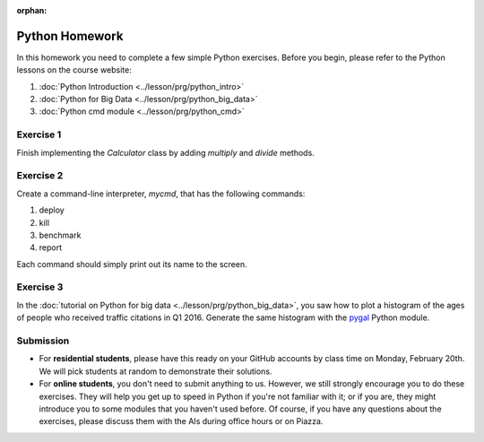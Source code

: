 :orphan:


Python Homework
===============
   
In this homework you need to complete a few simple Python
exercises. Before you begin, please refer to the Python lessons on the
course website:

#. :doc:`Python Introduction <../lesson/prg/python_intro>`
#. :doc:`Python for Big Data <../lesson/prg/python_big_data>`
#. :doc:`Python cmd module <../lesson/prg/python_cmd>`      

Exercise 1
----------

Finish implementing the `Calculator` class by adding `multiply` and
`divide` methods.

Exercise 2
----------

Create a command-line interpreter, `mycmd`, that has the following
commands:

#. deploy
#. kill
#. benchmark
#. report

Each command should simply print out its name to the screen.

Exercise 3
----------

In the :doc:`tutorial on Python for big data
<../lesson/prg/python_big_data>`, you saw how to plot a histogram of
the ages of people who received traffic citations in Q1 2016. Generate
the same histogram with the `pygal <http://pygal.org/en/stable/>`_
Python module.

Submission
----------

* For **residential students**, please have this ready on your GitHub
  accounts by class time on Monday, February 20th. We will pick
  students at random to demonstrate their solutions.

* For **online students**, you don't need to submit anything to
  us. However, we still strongly encourage you to do these
  exercises. They will help you get up to speed in Python if you're
  not familiar with it; or if you are, they might introduce you to
  some modules that you haven't used before. Of course, if you have
  any questions about the exercises, please discuss them with the AIs
  during office hours or on Piazza.
